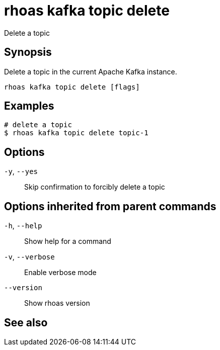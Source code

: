ifdef::env-github,env-browser[:context: cmd]
[id='ref-rhoas-kafka-topic-delete_{context}']
= rhoas kafka topic delete

[role="_abstract"]
Delete a topic

[discrete]
== Synopsis

Delete a topic in the current Apache Kafka instance.


....
rhoas kafka topic delete [flags]
....

[discrete]
== Examples

....
# delete a topic
$ rhoas kafka topic delete topic-1

....

[discrete]
== Options

  `-y`, `--yes`::   Skip confirmation to forcibly delete a topic

[discrete]
== Options inherited from parent commands

  `-h`, `--help`::      Show help for a command
  `-v`, `--verbose`::   Enable verbose mode
      `--version`::     Show rhoas version

[discrete]
== See also


ifdef::env-github,env-browser[]
* link:rhoas_kafka_topic.adoc#rhoas-kafka-topic[rhoas kafka topic]	 - Create, describe, update, list and delete topics
endif::[]
ifdef::pantheonenv[]
* link:{path}#ref-rhoas-kafka-topic_{context}[rhoas kafka topic]	 - Create, describe, update, list and delete topics
endif::[]

